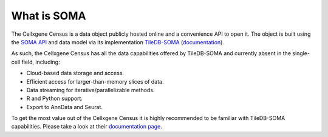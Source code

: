 What is SOMA
=====

The Cellxgene Census is a data object publicly hosted online and a convenience API to open it. 
The object is built using the `SOMA API`_ and data model via its implementation `TileDB-SOMA`_ (`documentation <https://tiledb-inc-tiledb-soma.readthedocs-hosted.com/en/latest/index.html>`_). 

As such, the Cellxgene Census has all the data capabilities offered by TileDB-SOMA and currently absent in the single-cell field, 
including:

- Cloud-based data storage and access.
- Efficient access for larger-than-memory slices of data.
- Data streaming for iterative/parallelizable methods.
- R and Python support.
- Export to AnnData and Seurat.

To get the most value out of the Cellxgene Census it is highly recommended to be familiar with TileDB-SOMA capabilities. 
Please take a look at their `documentation page <https://tiledb-inc-tiledb-soma.readthedocs-hosted.com/en/latest/index.html>`_.

.. _SOMA API: https://github.com/single-cell-data/SOMA
.. _TileDB-SOMA: https://github.com/single-cell-data/TileDB-SOMA